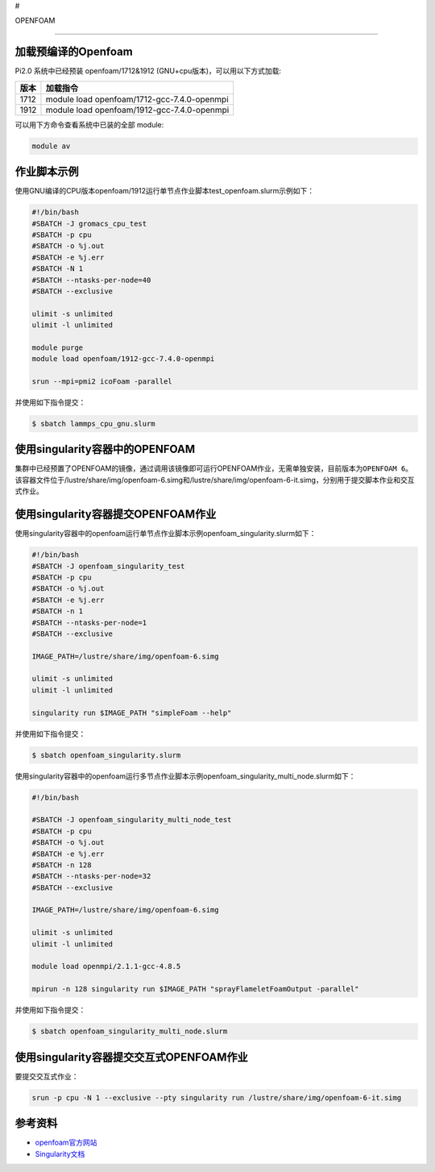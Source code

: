 #


OPENFOAM


--------------

加载预编译的Openfoam
--------------------

Pi2.0 系统中已经预装 openfoam/1712&1912
(GNU+cpu版本)，可以用以下方式加载:

==== ===========================================
版本 加载指令
==== ===========================================
1712 module load openfoam/1712-gcc-7.4.0-openmpi
1912 module load openfoam/1912-gcc-7.4.0-openmpi
==== ===========================================

可以用下方命令查看系统中已装的全部 module:

.. code:: bash

   module av

作业脚本示例
------------

使用GNU编译的CPU版本openfoam/1912运行单节点作业脚本test_openfoam.slurm示例如下：

.. code:: bash

   #!/bin/bash
   #SBATCH -J gromacs_cpu_test
   #SBATCH -p cpu
   #SBATCH -o %j.out
   #SBATCH -e %j.err
   #SBATCH -N 1
   #SBATCH --ntasks-per-node=40
   #SBATCH --exclusive

   ulimit -s unlimited
   ulimit -l unlimited

   module purge
   module load openfoam/1912-gcc-7.4.0-openmpi

   srun --mpi=pmi2 icoFoam -parallel

并使用如下指令提交：

.. code:: bash

   $ sbatch lammps_cpu_gnu.slurm

使用singularity容器中的OPENFOAM
-------------------------------

集群中已经预置了OPENFOAM的镜像，通过调用该镜像即可运行OPENFOAM作业，无需单独安装，目前版本为\ ``OPENFOAM 6``\ 。该容器文件位于/lustre/share/img/openfoam-6.simg和/lustre/share/img/openfoam-6-it.simg，分别用于提交脚本作业和交互式作业。

使用singularity容器提交OPENFOAM作业
-----------------------------------

使用singularity容器中的openfoam运行单节点作业脚本示例openfoam_singularity.slurm如下：

.. code:: bash

   #!/bin/bash
   #SBATCH -J openfoam_singularity_test
   #SBATCH -p cpu
   #SBATCH -o %j.out
   #SBATCH -e %j.err
   #SBATCH -n 1
   #SBATCH --ntasks-per-node=1
   #SBATCH --exclusive

   IMAGE_PATH=/lustre/share/img/openfoam-6.simg

   ulimit -s unlimited
   ulimit -l unlimited

   singularity run $IMAGE_PATH "simpleFoam --help"

并使用如下指令提交：

.. code:: bash

   $ sbatch openfoam_singularity.slurm

使用singularity容器中的openfoam运行多节点作业脚本示例openfoam_singularity_multi_node.slurm如下：

.. code:: bash

   #!/bin/bash

   #SBATCH -J openfoam_singularity_multi_node_test
   #SBATCH -p cpu
   #SBATCH -o %j.out
   #SBATCH -e %j.err
   #SBATCH -n 128
   #SBATCH --ntasks-per-node=32
   #SBATCH --exclusive

   IMAGE_PATH=/lustre/share/img/openfoam-6.simg

   ulimit -s unlimited
   ulimit -l unlimited

   module load openmpi/2.1.1-gcc-4.8.5

   mpirun -n 128 singularity run $IMAGE_PATH "sprayFlameletFoamOutput -parallel"

并使用如下指令提交：

.. code:: bash

   $ sbatch openfoam_singularity_multi_node.slurm

使用singularity容器提交交互式OPENFOAM作业
-----------------------------------------

要提交交互式作业：

.. code:: bash

   srun -p cpu -N 1 --exclusive --pty singularity run /lustre/share/img/openfoam-6-it.simg

参考资料
--------

-  `openfoam官方网站 <https://openfoam.org/>`__
-  `Singularity文档 <https://sylabs.io/guides/3.5/user-guide/>`__
